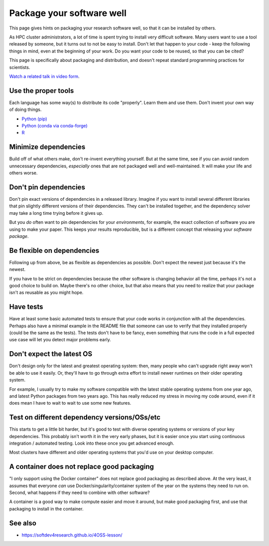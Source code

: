 Package your software well
==========================

This page gives hints on packaging your research software well, so that
it can be installed by others.

As HPC cluster administrators, a lot of time is spent trying to
install very difficult software.  Many users want to use a tool
released by someone, but it turns out to not be easy to install.
Don't let that happen to your code - keep the following things in
mind, even at the beginning of your work.  Do you want your code to be
reused, so that you can be cited?

This page is specifically about packaging and distribution, and
doesn't repeat standard programming practices for scientists.

`Watch a related talk in video form
<https://www.youtube.com/watch?v=NSemlYagjIU>`__.



Use the proper tools
--------------------

Each language has some way(s) to distribute its code "properly".
Learn them and use them.  Don't invent your own way of doing things.

* `Python (pip) <https://packaging.python.org/tutorials/packaging-projects/>`__
* `Python (conda via conda-forge) <https://conda-forge.org/docs/>`__
* `R <https://cran.r-project.org/manuals.html#R-exts>`__


Minimize dependencies
---------------------

Build off of what others make, don't re-invent everything yourself.
But at the same time, see if you can avoid random unnecessary
dependencies, *especially* ones that are not packaged well and
well-maintained.  It will make your life and others worse.


Don't pin dependencies
----------------------

Don't pin exact versions of dependencies in a released library.
Imagine if you want to install several different libraries that pin
slightly different versions of their dependencies.  They can't be
installed together, and the dependency solver may take a long time
trying before it gives up.

But you *do* often want to pin dependencies for your *environments*,
for example, the exact collection of software you are using to make
your paper.  This keeps your results reproducible, but is a different
concept that releasing your *software package*.


Be flexible on dependencies
---------------------------

Following up from above, be as flexible as dependencies as possible.
Don't expect the newest just because it's the newest.

If you have to be strict on dependencies because the other software is
changing behavior all the time, perhaps it's not a good choice to
build on.  Maybe there's no other choice, but that also means that you
need to realize that your package isn't as reusable as you might hope.


Have tests
----------

Have at least some basic automated tests to ensure that your code
works in conjunction with all the dependencies.  Perhaps also have a
minimal example in the README file that someone can use to verify that
they installed properly (could be the same as the tests).  The tests
don't have to be fancy, even something that runs the code in a full
expected use case will let you detect major problems early.


Don't expect the latest OS
--------------------------

Don't design only for the latest and greatest operating system: then,
many people who can't upgrade right away won't be able to use it
easily.  Or, they'll have to go through extra effort to install newer
runtimes on their older operating system.

For example, I usually try to make my software compatible with the
latest stable operating systems from one year ago, and latest Python
packages from two years ago.  This has really reduced my stress in
moving my code around, even if it does mean I have to wait to wait to
use some new features.


Test on different dependency versions/OSs/etc
---------------------------------------------

This starts to get a little bit harder, but it's good to test with
diverse operating systems or versions of your key dependencies.  This
probably isn't worth it in the very early phases, but it is easier
once you start using continuous integration / automated testing.  Look
into these once you get advanced enough.

Most clusters have different and older operating systems that you'd
use on your desktop computer.


A container does not replace good packaging
-------------------------------------------

"I only support using the Docker container" does not replace good
packaging as described above.  At the very least, it assumes that
everyone *can* use Docker/singularity/container system of the year on
the systems they need to run on.  Second, what happens if they need to
combine with other software?

A container is a good way to make compute easier and move it around,
but make good packaging first, and use that packaging to install in
the container.


See also
--------

* https://softdev4research.github.io/4OSS-lesson/
